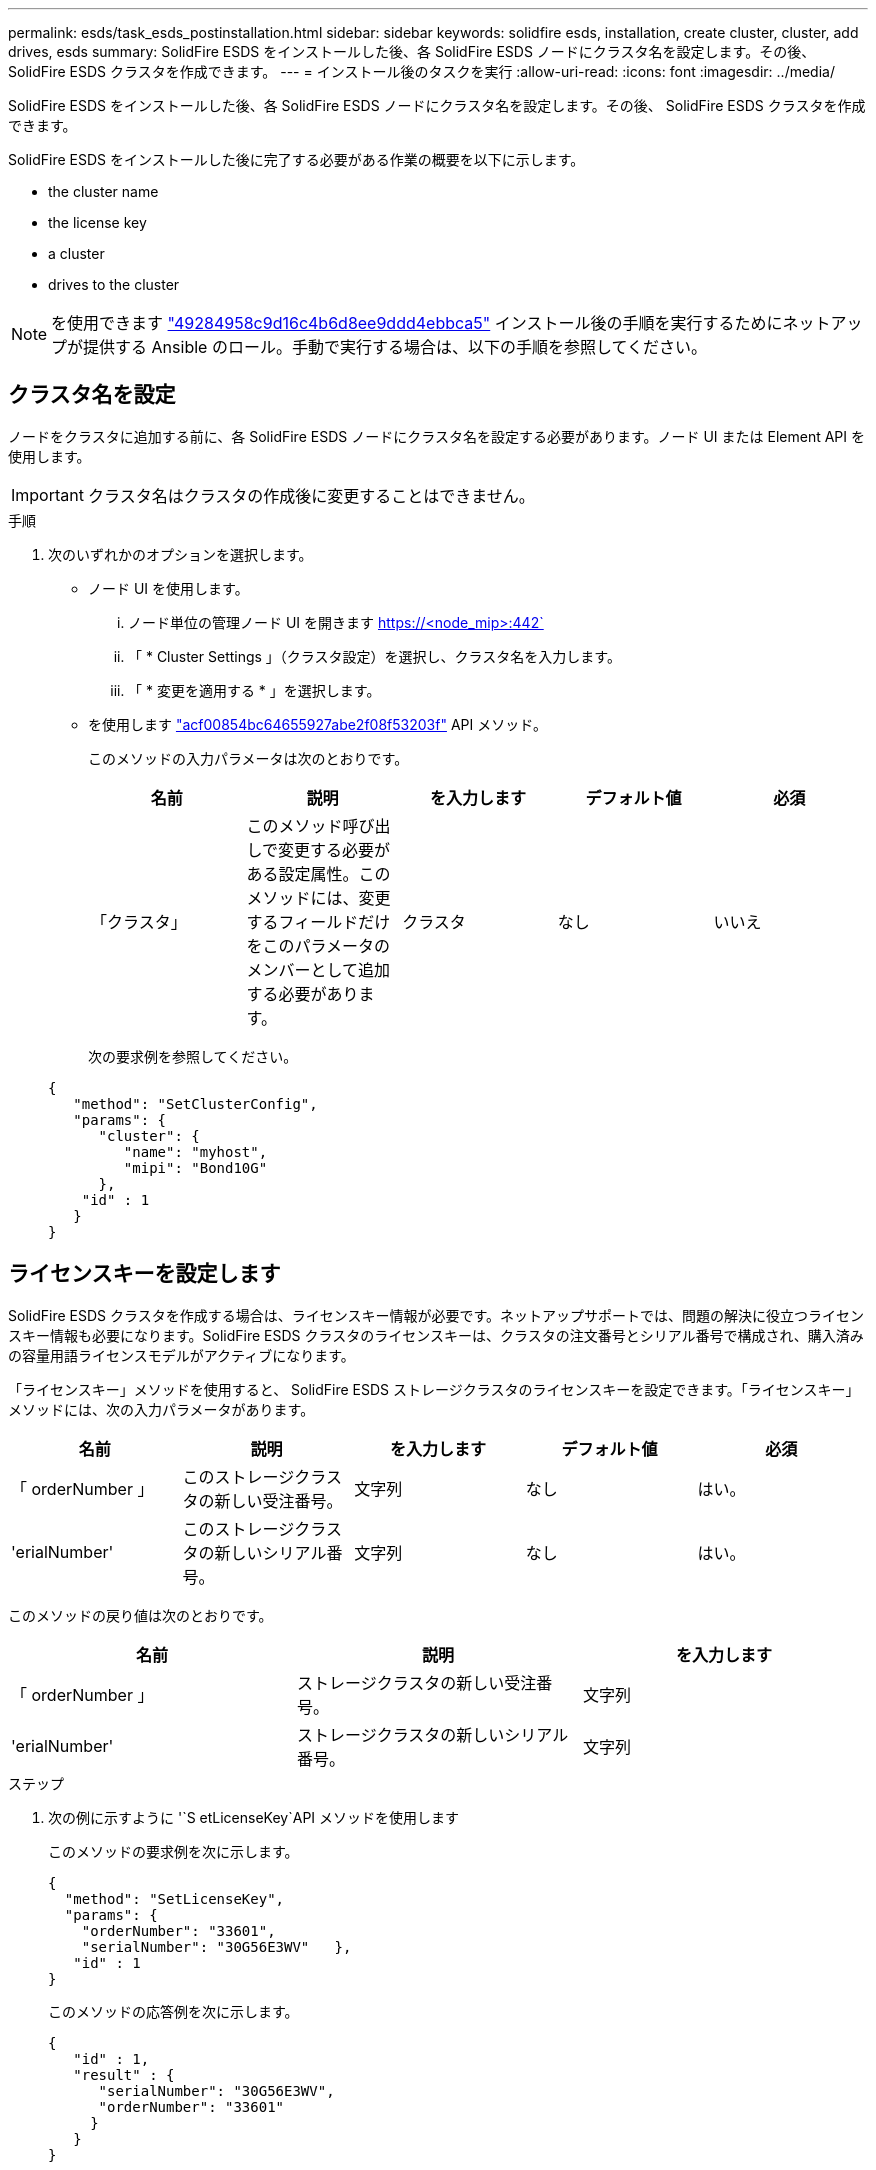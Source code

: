 ---
permalink: esds/task_esds_postinstallation.html 
sidebar: sidebar 
keywords: solidfire esds, installation, create cluster, cluster, add drives, esds 
summary: SolidFire ESDS をインストールした後、各 SolidFire ESDS ノードにクラスタ名を設定します。その後、 SolidFire ESDS クラスタを作成できます。 
---
= インストール後のタスクを実行
:allow-uri-read: 
:icons: font
:imagesdir: ../media/


[role="lead"]
SolidFire ESDS をインストールした後、各 SolidFire ESDS ノードにクラスタ名を設定します。その後、 SolidFire ESDS クラスタを作成できます。

SolidFire ESDS をインストールした後に完了する必要がある作業の概要を以下に示します。

*  the cluster name
*  the license key
*  a cluster
*  drives to the cluster



NOTE: を使用できます link:https://github.com/NetApp-Automation/nar_solidfire_cluster_config["49284958c9d16c4b6d8ee9ddd4ebbca5"^] インストール後の手順を実行するためにネットアップが提供する Ansible のロール。手動で実行する場合は、以下の手順を参照してください。



== クラスタ名を設定

ノードをクラスタに追加する前に、各 SolidFire ESDS ノードにクラスタ名を設定する必要があります。ノード UI または Element API を使用します。


IMPORTANT: クラスタ名はクラスタの作成後に変更することはできません。

.手順
. 次のいずれかのオプションを選択します。
+
** ノード UI を使用します。
+
... ノード単位の管理ノード UI を開きます https://<node_mip>:442`
... 「 * Cluster Settings 」（クラスタ設定）を選択し、クラスタ名を入力します。
... 「 * 変更を適用する * 」を選択します。


** を使用します link:../api/reference_element_api_setclusterconfig.html["acf00854bc64655927abe2f08f53203f"^] API メソッド。
+
このメソッドの入力パラメータは次のとおりです。

+
[cols="5*"]
|===
| 名前 | 説明 | を入力します | デフォルト値 | 必須 


 a| 
「クラスタ」
 a| 
このメソッド呼び出しで変更する必要がある設定属性。このメソッドには、変更するフィールドだけをこのパラメータのメンバーとして追加する必要があります。
 a| 
クラスタ
 a| 
なし
 a| 
いいえ

|===
+
次の要求例を参照してください。

+
[listing]
----
{
   "method": "SetClusterConfig",
   "params": {
      "cluster": {
         "name": "myhost",
         "mipi": "Bond10G"
      },
    "id" : 1
   }
}
----






== ライセンスキーを設定します

SolidFire ESDS クラスタを作成する場合は、ライセンスキー情報が必要です。ネットアップサポートでは、問題の解決に役立つライセンスキー情報も必要になります。SolidFire ESDS クラスタのライセンスキーは、クラスタの注文番号とシリアル番号で構成され、購入済みの容量用語ライセンスモデルがアクティブになります。

「ライセンスキー」メソッドを使用すると、 SolidFire ESDS ストレージクラスタのライセンスキーを設定できます。「ライセンスキー」メソッドには、次の入力パラメータがあります。

[cols="5*"]
|===
| 名前 | 説明 | を入力します | デフォルト値 | 必須 


 a| 
「 orderNumber 」
 a| 
このストレージクラスタの新しい受注番号。
 a| 
文字列
 a| 
なし
 a| 
はい。



 a| 
'erialNumber'
 a| 
このストレージクラスタの新しいシリアル番号。
 a| 
文字列
 a| 
なし
 a| 
はい。

|===
このメソッドの戻り値は次のとおりです。

[cols="3*"]
|===
| 名前 | 説明 | を入力します 


 a| 
「 orderNumber 」
 a| 
ストレージクラスタの新しい受注番号。
 a| 
文字列



 a| 
'erialNumber'
 a| 
ストレージクラスタの新しいシリアル番号。
 a| 
文字列

|===
.ステップ
. 次の例に示すように '`S etLicenseKey`API メソッドを使用します
+
このメソッドの要求例を次に示します。

+
[listing]
----
{
  "method": "SetLicenseKey",
  "params": {
    "orderNumber": "33601",
    "serialNumber": "30G56E3WV"   },
   "id" : 1
}
----
+
このメソッドの応答例を次に示します。

+
[listing]
----
{
   "id" : 1,
   "result" : {
      "serialNumber": "30G56E3WV",
      "orderNumber": "33601"
     }
   }
}
----




== クラスタを作成します

各 SolidFire ESDS ストレージノードにクラスタ名を設定したら、ノード UI または Element API を使用してクラスタを作成できます。


IMPORTANT: SolidFire ESDS クラスタでは、保存データのソフトウェア暗号化がデフォルトで有効になっています。デフォルトを変更する場合は 'CreateCluster'API メソッドを使用してクラスタを作成するときに変更する必要があります

.手順
. 次のいずれかのオプションを選択します。
+
** ノード UI を使用します。
+
... ノード単位の管理ノード UI を開きます https://<node_mip>:442*`
... 左側のナビゲーションから、 * クラスタの作成 * を選択します。
... ノードのチェックボックスを選択します。SolidFire ESDS ノードは SFc100 として表示されます。
... 次の情報を入力します。ユーザ名、パスワード、管理仮想 IP （ MVIP ）アドレス、ストレージ仮想 IP （ SVIP ）アドレス、ソフトウェアの注文番号、シリアル番号。
+

NOTE: クラスタの作成後に MVIP アドレスと SVIP アドレスを変更することはできません。MVIP と SVIP に同じ IP アドレスを使用することはできません。

+

NOTE: 最初のクラスタ管理者のユーザ名は変更できません。

+

IMPORTANT: 発注番号とシリアル番号を指定しないと、クラスタの作成処理は失敗します。

+
image::../media/esds_create_cluster.png[に、ノード UI 画面を示します。]

... ネットアップのエンドユーザライセンス契約を読んでいることを確認します。
... Create Cluster （クラスタの作成） * を選択します。
... クラスタが作成されたことを確認するには ' クラスタ http://mvip_ip` にログインします
... クラスタ名、 SVIP 、 MVIP 、ノード数、および Element のバージョンが正しいことを確認します。


** を使用します link:../api/reference_element_api_createcluster.html["'CreateCluster'"^] API メソッド。
+
このメソッドの入力パラメータは次のとおりです。

+
[cols="5*"]
|===
| 名前 | 説明 | を入力します | デフォルト値 | 必須 


 a| 
「 acceptEula 」
 a| 
このクラスタを作成するときに、エンドユーザライセンス契約を承諾するかどうかを指定します。EULA を承諾するには、このパラメータを TRUE に設定します。
 a| 
ブール値
 a| 
なし
 a| 
はい。



 a| 
「 attributes 」
 a| 
JSON オブジェクト形式の名前と値のペアのリスト。
 a| 
JSON オブジェクト
 a| 
なし
 a| 
いいえ



 a| 
enableSoftwareEncryptionAtRest
 a| 
保存データのソフトウェアベースの暗号化を使用するには、このパラメータを有効にします。SolidFire ESDS クラスタでは、デフォルトで true に設定されています。他のすべてのクラスタのデフォルトは false です。
 a| 
ブール値
 a| 
正しいです
 a| 
いいえ



 a| 
「 MVIP 」
 a| 
管理ネットワークのクラスタのフローティング（仮想） IP アドレス。
 a| 
文字列
 a| 
なし
 a| 
はい。



 a| 
「 nodes 」
 a| 
クラスタを構成するノードの初期セットの CIP / SIP アドレス。このノードの IP はリストに含まれている必要があります。
 a| 
文字列の配列
 a| 
なし
 a| 
はい。



 a| 
「 orderNumber 」
 a| 
英数字の販売注文番号。SolidFire ESDS では必須です。
 a| 
文字列
 a| 
なし
 a| 
いいえ（ハードウェアベースのプラットフォーム）はい（ソフトウェアベースのプラットフォーム）



 a| 
「 password 」と入力します
 a| 
クラスタ管理アカウントの初期パスワード。
 a| 
文字列
 a| 
なし
 a| 
はい。



 a| 
'erialNumber'
 a| 
9 桁の英数字シリアル番号。SolidFire ESDS では必須です。
 a| 
文字列
 a| 
なし
 a| 
いいえ（ハードウェアベースのプラットフォーム）はい（ソフトウェアベースのプラットフォーム）



 a| 
「 VIP 」
 a| 
ストレージ（ iSCSI ）ネットワークのクラスタのフローティング（仮想） IP アドレス。
 a| 
文字列
 a| 
なし
 a| 
はい。



 a| 
「ユーザ名」
 a| 
クラスタ管理者のユーザ名。
 a| 
文字列
 a| 
なし
 a| 
はい。

|===
+
次の要求例を参照してください。

+
[listing]
----
{
  "method": "CreateCluster",
  "params": {
    "acceptEula": true,
    "mvip": "10.0.3.1",
    "svip": "10.0.4.1",
    "repCount": 2,
    "username": "Admin1",
    "password": "9R7ka4rEPa2uREtE",
    "attributes": {
      "clusteraccountnumber": "axdf323456"
    },
    "nodes": [
      "10.0.2.1",
      "10.0.2.2",
      "10.0.2.3",
      "10.0.2.4"
    ]
  },
  "id": 1
}
----




この方法の詳細については、を参照してください link:api/reference_element_api_createcluster.html["'CreateCluster'"^]。



== クラスタにドライブを追加

ドライブがクラスタに参加できるように、 SolidFire ESDS クラスタにドライブを追加する必要があります。これは、 Element UI または API を使用して実行できます。

.手順
. 次のいずれかのオプションを選択します。
+
** Element UI を使用します。
+
... Element UI で、 * Cluster * > * Drives * を選択します。
... 使用可能なドライブのリストを表示するには、「 * Available * 」を選択します。
... ドライブを個別に追加するには、追加するドライブの * Actions * アイコンを選択し、 * Add * を選択します。
... 複数のドライブを追加するには、追加するドライブのチェックボックスを選択し、 * Bulk Actions * を選択し、 * Add * を選択します。
... ドライブが追加され、クラスタの容量が想定どおりであることを確認します。


** を使用します https://docs.netapp.com/us-en/element-software/docs/api/reference_element_api_adddrives.html["775ca0ad68fdedd2fe06eeb23598d120"^] API メソッド。
+
このメソッドの入力パラメータは次のとおりです。

+
[cols="5*"]
|===
| 名前 | 説明 | を入力します | デフォルト値 | 必須 


 a| 
「ドライブ」
 a| 
クラスタに追加する各ドライブに関する情報。有効な値は次のとおり

*** driveID ：追加するドライブの ID （整数）。
*** type ：追加するドライブのタイプ（文字列）。有効な値は「 slice 」、「 block 」、「 volume 」です。省略した場合は、正しいタイプが割り当てられます。

 a| 
JSON オブジェクトの配列
 a| 
なし
 a| 
○（ type は省略可能）

|===
+
要求例を次に示します。

+
[listing]
----
{
  "id": 1,
  "method": "AddDrives",
  "params": {
    "drives": [
      {
        "driveID": 1,
        "type": "slice"
      },
      {
        "driveID": 2,
        "type": "block"
      },
      {
        "driveID": 3,
        "type": "block"
      }
    ]
  }
}
----




この API メソッドの詳細については、を参照してください link:../api/reference_element_api_adddrives.html["775ca0ad68fdedd2fe06eeb23598d120"^]。



== 詳細については、こちらをご覧ください

* https://www.netapp.com/data-storage/solidfire/documentation/["NetApp SolidFire のリソースページ"^]
* https://docs.netapp.com/sfe-122/topic/com.netapp.ndc.sfe-vers/GUID-B1944B0E-B335-4E0B-B9F1-E960BF32AE56.html["以前のバージョンの NetApp SolidFire 製品および Element 製品に関するドキュメント"^]


